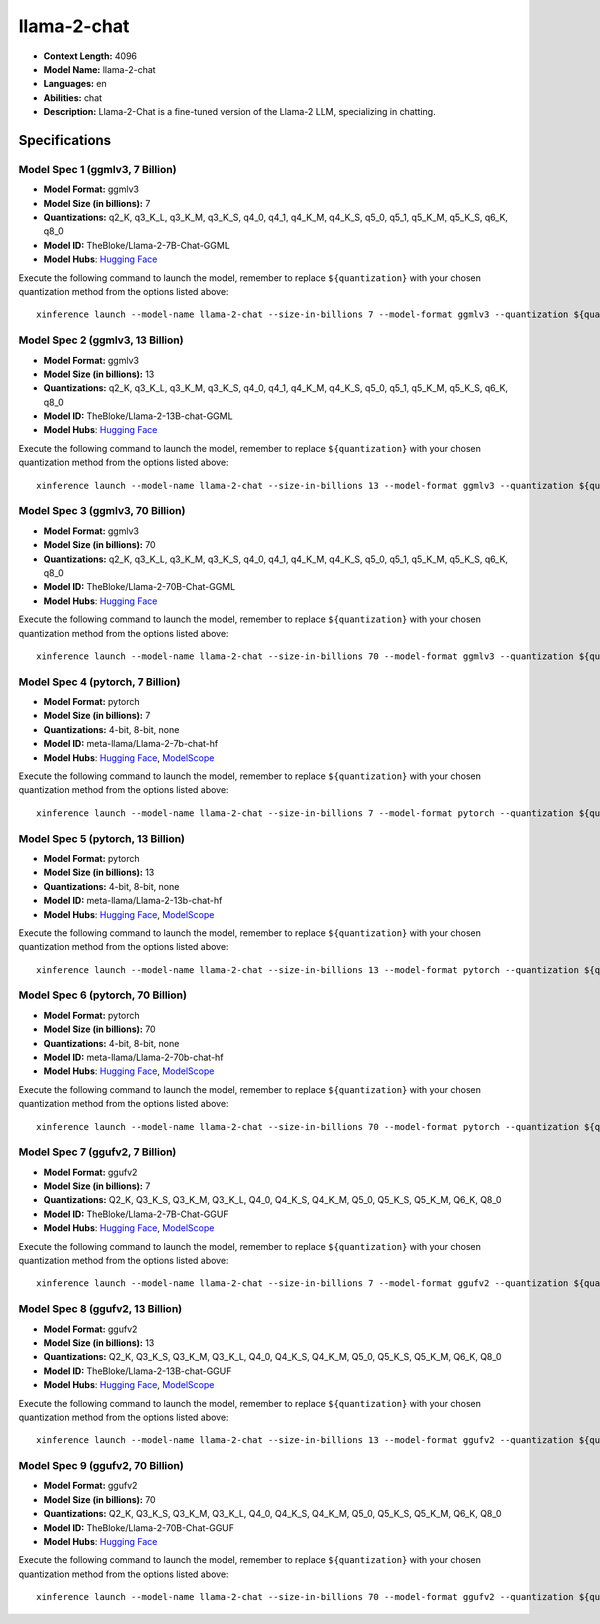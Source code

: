 .. _models_llm_llama-2-chat:

========================================
llama-2-chat
========================================

- **Context Length:** 4096
- **Model Name:** llama-2-chat
- **Languages:** en
- **Abilities:** chat
- **Description:** Llama-2-Chat is a fine-tuned version of the Llama-2 LLM, specializing in chatting.

Specifications
^^^^^^^^^^^^^^


Model Spec 1 (ggmlv3, 7 Billion)
++++++++++++++++++++++++++++++++++++++++

- **Model Format:** ggmlv3
- **Model Size (in billions):** 7
- **Quantizations:** q2_K, q3_K_L, q3_K_M, q3_K_S, q4_0, q4_1, q4_K_M, q4_K_S, q5_0, q5_1, q5_K_M, q5_K_S, q6_K, q8_0
- **Model ID:** TheBloke/Llama-2-7B-Chat-GGML
- **Model Hubs**:  `Hugging Face <https://huggingface.co/TheBloke/Llama-2-7B-Chat-GGML>`__

Execute the following command to launch the model, remember to replace ``${quantization}`` with your
chosen quantization method from the options listed above::

   xinference launch --model-name llama-2-chat --size-in-billions 7 --model-format ggmlv3 --quantization ${quantization}


Model Spec 2 (ggmlv3, 13 Billion)
++++++++++++++++++++++++++++++++++++++++

- **Model Format:** ggmlv3
- **Model Size (in billions):** 13
- **Quantizations:** q2_K, q3_K_L, q3_K_M, q3_K_S, q4_0, q4_1, q4_K_M, q4_K_S, q5_0, q5_1, q5_K_M, q5_K_S, q6_K, q8_0
- **Model ID:** TheBloke/Llama-2-13B-chat-GGML
- **Model Hubs**:  `Hugging Face <https://huggingface.co/TheBloke/Llama-2-13B-chat-GGML>`__

Execute the following command to launch the model, remember to replace ``${quantization}`` with your
chosen quantization method from the options listed above::

   xinference launch --model-name llama-2-chat --size-in-billions 13 --model-format ggmlv3 --quantization ${quantization}


Model Spec 3 (ggmlv3, 70 Billion)
++++++++++++++++++++++++++++++++++++++++

- **Model Format:** ggmlv3
- **Model Size (in billions):** 70
- **Quantizations:** q2_K, q3_K_L, q3_K_M, q3_K_S, q4_0, q4_1, q4_K_M, q4_K_S, q5_0, q5_1, q5_K_M, q5_K_S, q6_K, q8_0
- **Model ID:** TheBloke/Llama-2-70B-Chat-GGML
- **Model Hubs**:  `Hugging Face <https://huggingface.co/TheBloke/Llama-2-70B-Chat-GGML>`__

Execute the following command to launch the model, remember to replace ``${quantization}`` with your
chosen quantization method from the options listed above::

   xinference launch --model-name llama-2-chat --size-in-billions 70 --model-format ggmlv3 --quantization ${quantization}


Model Spec 4 (pytorch, 7 Billion)
++++++++++++++++++++++++++++++++++++++++

- **Model Format:** pytorch
- **Model Size (in billions):** 7
- **Quantizations:** 4-bit, 8-bit, none
- **Model ID:** meta-llama/Llama-2-7b-chat-hf
- **Model Hubs**:  `Hugging Face <https://huggingface.co/meta-llama/Llama-2-7b-chat-hf>`__, `ModelScope <https://modelscope.cn/models/modelscope/Llama-2-7b-chat-ms>`__

Execute the following command to launch the model, remember to replace ``${quantization}`` with your
chosen quantization method from the options listed above::

   xinference launch --model-name llama-2-chat --size-in-billions 7 --model-format pytorch --quantization ${quantization}


Model Spec 5 (pytorch, 13 Billion)
++++++++++++++++++++++++++++++++++++++++

- **Model Format:** pytorch
- **Model Size (in billions):** 13
- **Quantizations:** 4-bit, 8-bit, none
- **Model ID:** meta-llama/Llama-2-13b-chat-hf
- **Model Hubs**:  `Hugging Face <https://huggingface.co/meta-llama/Llama-2-13b-chat-hf>`__, `ModelScope <https://modelscope.cn/models/modelscope/Llama-2-13b-chat-ms>`__

Execute the following command to launch the model, remember to replace ``${quantization}`` with your
chosen quantization method from the options listed above::

   xinference launch --model-name llama-2-chat --size-in-billions 13 --model-format pytorch --quantization ${quantization}


Model Spec 6 (pytorch, 70 Billion)
++++++++++++++++++++++++++++++++++++++++

- **Model Format:** pytorch
- **Model Size (in billions):** 70
- **Quantizations:** 4-bit, 8-bit, none
- **Model ID:** meta-llama/Llama-2-70b-chat-hf
- **Model Hubs**:  `Hugging Face <https://huggingface.co/meta-llama/Llama-2-70b-chat-hf>`__, `ModelScope <https://modelscope.cn/models/modelscope/Llama-2-70b-chat-ms>`__

Execute the following command to launch the model, remember to replace ``${quantization}`` with your
chosen quantization method from the options listed above::

   xinference launch --model-name llama-2-chat --size-in-billions 70 --model-format pytorch --quantization ${quantization}


Model Spec 7 (ggufv2, 7 Billion)
++++++++++++++++++++++++++++++++++++++++

- **Model Format:** ggufv2
- **Model Size (in billions):** 7
- **Quantizations:** Q2_K, Q3_K_S, Q3_K_M, Q3_K_L, Q4_0, Q4_K_S, Q4_K_M, Q5_0, Q5_K_S, Q5_K_M, Q6_K, Q8_0
- **Model ID:** TheBloke/Llama-2-7B-Chat-GGUF
- **Model Hubs**:  `Hugging Face <https://huggingface.co/TheBloke/Llama-2-7B-Chat-GGUF>`__, `ModelScope <https://modelscope.cn/models/Xorbits/Llama-2-7b-Chat-GGUF>`__

Execute the following command to launch the model, remember to replace ``${quantization}`` with your
chosen quantization method from the options listed above::

   xinference launch --model-name llama-2-chat --size-in-billions 7 --model-format ggufv2 --quantization ${quantization}


Model Spec 8 (ggufv2, 13 Billion)
++++++++++++++++++++++++++++++++++++++++

- **Model Format:** ggufv2
- **Model Size (in billions):** 13
- **Quantizations:** Q2_K, Q3_K_S, Q3_K_M, Q3_K_L, Q4_0, Q4_K_S, Q4_K_M, Q5_0, Q5_K_S, Q5_K_M, Q6_K, Q8_0
- **Model ID:** TheBloke/Llama-2-13B-chat-GGUF
- **Model Hubs**:  `Hugging Face <https://huggingface.co/TheBloke/Llama-2-13B-chat-GGUF>`__, `ModelScope <https://modelscope.cn/models/Xorbits/Llama-2-13b-Chat-GGUF>`__

Execute the following command to launch the model, remember to replace ``${quantization}`` with your
chosen quantization method from the options listed above::

   xinference launch --model-name llama-2-chat --size-in-billions 13 --model-format ggufv2 --quantization ${quantization}


Model Spec 9 (ggufv2, 70 Billion)
++++++++++++++++++++++++++++++++++++++++

- **Model Format:** ggufv2
- **Model Size (in billions):** 70
- **Quantizations:** Q2_K, Q3_K_S, Q3_K_M, Q3_K_L, Q4_0, Q4_K_S, Q4_K_M, Q5_0, Q5_K_S, Q5_K_M, Q6_K, Q8_0
- **Model ID:** TheBloke/Llama-2-70B-Chat-GGUF
- **Model Hubs**:  `Hugging Face <https://huggingface.co/TheBloke/Llama-2-70B-Chat-GGUF>`__

Execute the following command to launch the model, remember to replace ``${quantization}`` with your
chosen quantization method from the options listed above::

   xinference launch --model-name llama-2-chat --size-in-billions 70 --model-format ggufv2 --quantization ${quantization}

